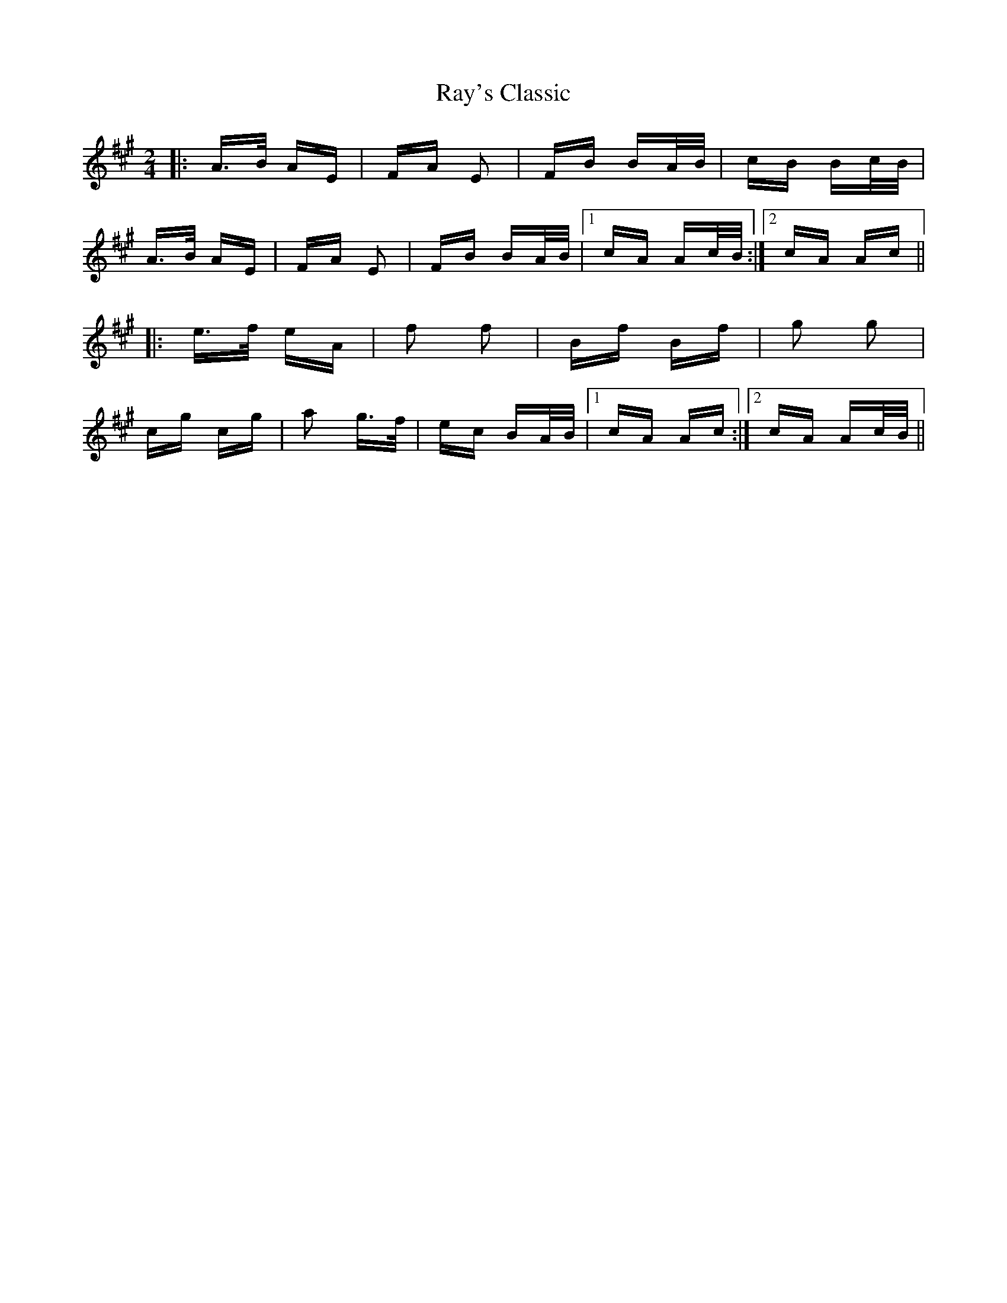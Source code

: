 X: 33803
T: Ray's Classic
R: polka
M: 2/4
K: Amajor
|:A>B AE|FA E2|FB BA/B/|cB Bc/B/|
A>B AE|FA E2|FB BA/B/|1 cA Ac/B/:|2 cA Ac||
|:e>f eA|f2 f2|Bf Bf|g2 g2|
cg cg|a2 g>f|ec BA/B/|1 cA Ac:|2 cA Ac/B/||

